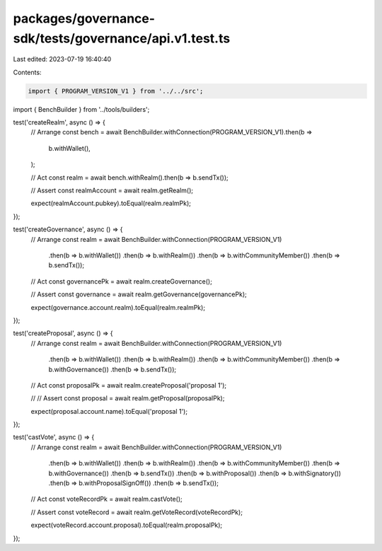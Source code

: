 packages/governance-sdk/tests/governance/api.v1.test.ts
=======================================================

Last edited: 2023-07-19 16:40:40

Contents:

.. code-block:: ts

    import { PROGRAM_VERSION_V1 } from '../../src';

import { BenchBuilder } from '../tools/builders';

test('createRealm', async () => {
  // Arrange
  const bench = await BenchBuilder.withConnection(PROGRAM_VERSION_V1).then(b =>
    b.withWallet(),
  );

  // Act
  const realm = await bench.withRealm().then(b => b.sendTx());

  // Assert
  const realmAccount = await realm.getRealm();

  expect(realmAccount.pubkey).toEqual(realm.realmPk);
});

test('createGovernance', async () => {
  // Arrange
  const realm = await BenchBuilder.withConnection(PROGRAM_VERSION_V1)
    .then(b => b.withWallet())
    .then(b => b.withRealm())
    .then(b => b.withCommunityMember())
    .then(b => b.sendTx());

  // Act
  const governancePk = await realm.createGovernance();

  // Assert
  const governance = await realm.getGovernance(governancePk);

  expect(governance.account.realm).toEqual(realm.realmPk);
});

test('createProposal', async () => {
  // Arrange
  const realm = await BenchBuilder.withConnection(PROGRAM_VERSION_V1)
    .then(b => b.withWallet())
    .then(b => b.withRealm())
    .then(b => b.withCommunityMember())
    .then(b => b.withGovernance())
    .then(b => b.sendTx());

  // Act
  const proposalPk = await realm.createProposal('proposal 1');

  // // Assert
  const proposal = await realm.getProposal(proposalPk);

  expect(proposal.account.name).toEqual('proposal 1');
});

test('castVote', async () => {
  // Arrange
  const realm = await BenchBuilder.withConnection(PROGRAM_VERSION_V1)
    .then(b => b.withWallet())
    .then(b => b.withRealm())
    .then(b => b.withCommunityMember())
    .then(b => b.withGovernance())
    .then(b => b.sendTx())
    .then(b => b.withProposal())
    .then(b => b.withSignatory())
    .then(b => b.withProposalSignOff())
    .then(b => b.sendTx());

  // Act
  const voteRecordPk = await realm.castVote();

  // Assert
  const voteRecord = await realm.getVoteRecord(voteRecordPk);

  expect(voteRecord.account.proposal).toEqual(realm.proposalPk);
});


